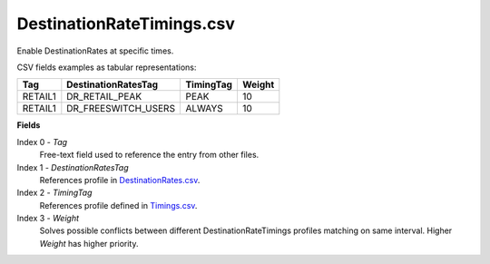 DestinationRateTimings.csv
++++++++++++++++++++++++++

Enable DestinationRates at specific times.

CSV fields examples as tabular representations:

+-----------------+----------------------+-----------+--------+
| Tag             | DestinationRatesTag  | TimingTag | Weight |
+=================+======================+===========+========+
| RETAIL1         | DR_RETAIL_PEAK       | PEAK      | 10     |
+-----------------+----------------------+-----------+--------+
| RETAIL1         | DR_FREESWITCH_USERS  | ALWAYS    | 10     |
+-----------------+----------------------+-----------+--------+


**Fields**

Index 0 - *Tag*
  Free-text field used to reference the entry from other files.

Index 1 - *DestinationRatesTag*
  References profile in DestinationRates.csv_.

Index 2 - *TimingTag*
  References profile defined in Timings.csv_.

Index 3 - *Weight*
  Solves possible conflicts between different DestinationRateTimings profiles matching on same interval. 
  Higher *Weight* has higher priority.


.. _DestinationRates.csv: csv_tpdestinationrates.html
.. _Timings.csv: csv_tptimings.html

